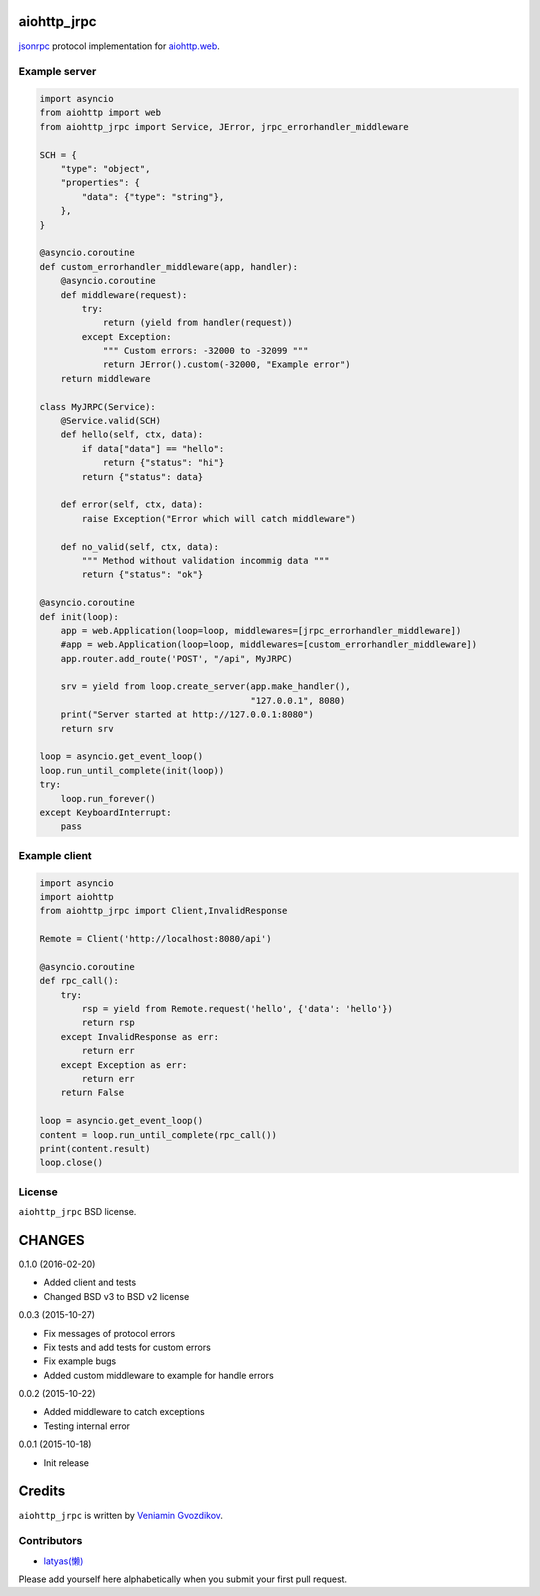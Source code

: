 aiohttp_jrpc
============
.. image:: https://travis-ci.org/zloidemon/aiohttp_jrpc.svg?branch=master
    :target: https://travis-ci.org/zloidemon/aiohttp_jrpc
.. image:: https://coveralls.io/repos/zloidemon/aiohttp_jrpc/badge.svg
    :target: https://coveralls.io/r/zloidemon/aiohttp_jrpc
.. image:: https://badge.fury.io/py/aiohttp_jrpc.svg
    :target: https://badge.fury.io/py/aiohttp_jrpc

jsonrpc_ protocol implementation for `aiohttp.web`__.

__ aiohttp_web_


Example server
--------------

.. code:: python

    import asyncio
    from aiohttp import web
    from aiohttp_jrpc import Service, JError, jrpc_errorhandler_middleware

    SCH = {
        "type": "object",
        "properties": {
            "data": {"type": "string"},
        },
    }

    @asyncio.coroutine
    def custom_errorhandler_middleware(app, handler):
        @asyncio.coroutine
        def middleware(request):
            try:
                return (yield from handler(request))
            except Exception:
                """ Custom errors: -32000 to -32099 """
                return JError().custom(-32000, "Example error")
        return middleware

    class MyJRPC(Service):
        @Service.valid(SCH)
        def hello(self, ctx, data):
            if data["data"] == "hello":
                return {"status": "hi"}
            return {"status": data}

        def error(self, ctx, data):
            raise Exception("Error which will catch middleware")

        def no_valid(self, ctx, data):
            """ Method without validation incommig data """
            return {"status": "ok"}

    @asyncio.coroutine
    def init(loop):
        app = web.Application(loop=loop, middlewares=[jrpc_errorhandler_middleware])
        #app = web.Application(loop=loop, middlewares=[custom_errorhandler_middleware])
        app.router.add_route('POST', "/api", MyJRPC)

        srv = yield from loop.create_server(app.make_handler(),
                                            "127.0.0.1", 8080)
        print("Server started at http://127.0.0.1:8080")
        return srv

    loop = asyncio.get_event_loop()
    loop.run_until_complete(init(loop))
    try:
        loop.run_forever()
    except KeyboardInterrupt:
        pass

Example client
--------------

.. code:: python

    import asyncio
    import aiohttp
    from aiohttp_jrpc import Client,InvalidResponse

    Remote = Client('http://localhost:8080/api')

    @asyncio.coroutine
    def rpc_call():
        try:
            rsp = yield from Remote.request('hello', {'data': 'hello'})
            return rsp
        except InvalidResponse as err:
            return err
        except Exception as err:
            return err
        return False

    loop = asyncio.get_event_loop()
    content = loop.run_until_complete(rpc_call())
    print(content.result)
    loop.close()

License
-------

``aiohttp_jrpc`` BSD license.


.. _jsonrpc: http://www.jsonrpc.org/specification
.. _aiohttp_web: http://aiohttp.readthedocs.org/en/latest/web.html

CHANGES
=======

0.1.0 (2016-02-20)

* Added client and tests
* Changed BSD v3 to BSD v2 license

0.0.3 (2015-10-27)

* Fix messages of protocol errors
* Fix tests and add tests for custom errors
* Fix example bugs
* Added custom middleware to example for handle errors

0.0.2 (2015-10-22)

* Added middleware to catch exceptions
* Testing internal error

0.0.1 (2015-10-18)

* Init release

Credits
=======

``aiohttp_jrpc`` is written by `Veniamin Gvozdikov <https://github.com/zloidemon>`_.

Contributors
------------

- `latyas(懒) <https://github.com/ly0>`_

Please add yourself here alphabetically when you submit your first pull request.

